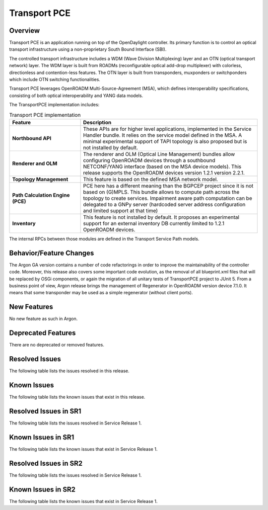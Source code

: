 =============
Transport PCE
=============

Overview
========

Transport PCE is an application running on top of the OpenDaylight controller. Its primary function
is to control an optical transport infrastructure using a non-proprietary South Bound Interface (SBI).

The controlled transport infrastructure includes a WDM (Wave Division Multiplexing) layer and an OTN
(optical transport network) layer. The WDM layer is built from ROADMs (reconfigurable optical add-drop multiplexer)
with colorless, directionless and contention-less features. The OTN layer is built from transponders,
muxponders or switchponders which include OTN switching functionalities.

Transport PCE leverages OpenROADM Multi-Source-Agreement (MSA), which defines interoperability specifications,
consisting of both optical interoperability and YANG data models.

The TransportPCE implementation includes:

.. list-table:: Transport PCE implementation
   :widths: 20 50
   :header-rows: 1

   * - **Feature**
     - **Description**

   * - **Northbound API**
     - These APIs are for higher level applications, implemented in the Service Handler bundle.
       It relies on the service model defined in the MSA.
       A minimal experimental support of TAPI topology is also proposed but is not installed by default.
   * - **Renderer and OLM**
     - The renderer and OLM (Optical Line Management) bundles allow configuring OpenROADM devices
       through a southbound NETCONF/YANG interface (based on the MSA device models).
       This release supports the OpenROADM devices version 1.2.1 version 2.2.1.
   * - **Topology Management**
     - This feature is based on the defined MSA network model.
   * - **Path Calculation Engine (PCE)**
     - PCE here has a different meaning than the BGPCEP project since it is not based on (G)MPLS.
       This bundle allows to compute path across the topology to create services. Impairment aware path computation
       can be delegated to a GNPy server (hardcoded server address configuration and limited support at that time)
   * - **Inventory**
     - This feature is not installed by default.
       It proposes an experimental support for an external inventory DB currently limited to 1.2.1 OpenROADM devices.

The internal RPCs between those modules are defined in the Transport Service Path models.


Behavior/Feature Changes
========================

The Argon GA version contains a number of code refactorings in order to improve the maintainability of the controller
code. Moreover, this release also covers some important code evolution, as the removal of all blueprint.xml files that
will be replaced by OSGi components, or again the migration of all unitary tests of TransportPCE project to JUnit 5.
From a business point of view, Argon release brings the management of Regenerator in OpenROADM version device 7.1.0.
It means that some transponder may be used as a simple regenerator (without client ports).

New Features
============

No new feature as such in Argon.

Deprecated Features
===================

There are no deprecated or removed features.

Resolved Issues
===============

The following table lists the issues resolved in this release.

.. jira_fixed_issues::
   :project: TRNSPRTPCE
   :versions: Argon-Argon

Known Issues
============

The following table lists the known issues that exist in this release.

.. jira_known_issues::
   :project: TRNSPRTPCE
   :versions: Argon-Argon

Resolved Issues in SR1
======================
The following table lists the issues resolved in Service Release 1.

.. jira_fixed_issues::
   :project: TRNSPRTPCE
   :versions: ArgonSR1-ArgonSR1

Known Issues in SR1
===================
The following table lists the known issues that exist in Service Release 1.

.. jira_known_issues::
   :project: TRNSPRTPCE
   :versions: ArgonSR1-ArgonSR1

Resolved Issues in SR2
======================
The following table lists the issues resolved in Service Release 1.

.. jira_fixed_issues::
   :project: TRNSPRTPCE
   :versions: ArgonSR2-ArgonSR2

Known Issues in SR2
===================
The following table lists the known issues that exist in Service Release 1.

.. jira_known_issues::
   :project: TRNSPRTPCE
   :versions: ArgonSR2-ArgonSR2
